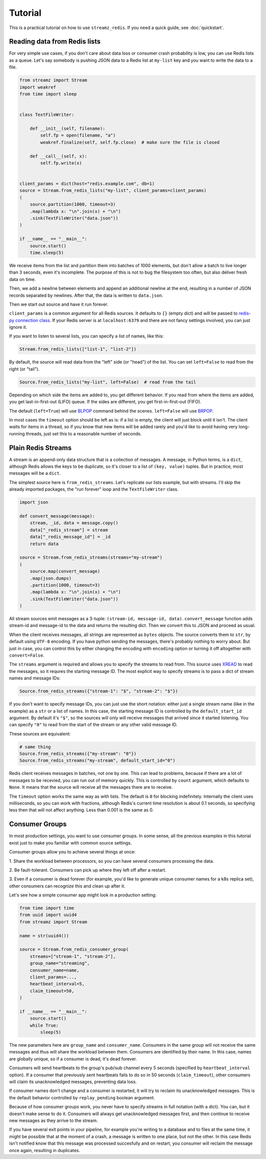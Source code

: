 Tutorial
========

This is a practical tutorial on how to use ``streamz_redis``. If you need a quick guide,
see :doc:`quickstart`.

Reading data from Redis lists
-----------------------------

For very simple use cases, if you don't care about data loss or consumer crash
probability is low, you can use Redis lists as a queue. Let's say somebody is pushing
JSON data to a Redis list at ``my-list`` key and you want to write the data to a file.

.. code-block:: python

    from streamz import Stream
    import weakref
    from time import sleep


    class TextFileWriter:

        def __init__(self, filename):
            self.fp = open(filename, "a")
            weakref.finalize(self, self.fp.close)  # make sure the file is closed

        def __call__(self, x):
            self.fp.write(x)


    client_params = dict(host="redis.example.com", db=1)
    source = Stream.from_redis_lists("my-list", client_params=client_params)
    (
        source.partition(1000, timeout=3)
        .map(lambda x: "\n".join(x) + "\n")
        .sink(TextFileWriter("data.json"))
    )

    if __name__ == "__main__":
        source.start()
        time.sleep(5)

We receive items from the list and partition them into batches of 1000 elements, but
don't allow a batch to live longer than 3 seconds, even it's incomplete. The purpose of
this is not to bug the filesystem too often, but also deliver fresh data on time.

Then, we add a newline between elements and append an additional newline at the end,
resulting in a number of JSON records separated by newlines. After that, the data is
written to ``data.json``.

Then we start out source and have it run forever.

``client_params`` is a common argument for all Redis sources. It defaults to ``{}``
(empty dict) and will be passed to `redis-py connection class`_. If your Redis server is
at ``localhost:6379`` and there are not fancy settings involved, you can just ignore it.

If you want to listen to several lists, you can specify a list of names, like this:

.. code-block:: python

    Stream.from_redis_lists(["list-1", "list-2"])

By default, the source will read data from the "left" side (or "head") of the list. You
can set ``left=False`` to read from the right (or "tail").

.. code-block:: python

    Source.from_redis_lists("my-list", left=False)  # read from the tail

Depending on which side the items are added to, you get different behavior. If you read
from where the items are added, you get last-in-first-out (LIFO) queue. If the sides are
different, you get first-in-first-out (FIFO).

The default (``left=True``) will use `BLPOP`_ command behind the scenes. ``left=False``
will use `BRPOP`_.

In most cases the ``timeout`` option should be left as is: if a list is empty, the
client will just block until it isn't. The client waits for items in a thread, so if you
know that new items will be added rarely and you'd like to avoid having very
long-running threads, just set this to a reasonable number of seconds.

Plain Redis Streams
-------------------

A stream is an append-only data structure that is a collection of messages. A message,
in Python terms, is a ``dict``, although Redis allows the keys to be duplicate, so it's
closer to a list of ``(key, value)`` tuples. But in practice, most messages will be a
``dict``.

The simplest source here is ``from_redis_streams``. Let's replicate our lists example,
but with streams. I'll skip the already imported packages, the "run forever" loop and
the ``TextFileWriter`` class.

.. code-block:: python

    import json

    def convert_message(message):
        stream, _id, data = message.copy()
        data["_redis_stream"] = stream
        data["_redis_message_id"] = _id
        return data

    source = Stream.from_redis_streams(streams="my-stream")
    (
        source.map(convert_message)
        .map(json.dumps)
        .partition(1000, timeout=3)
        .map(lambda x: "\n".join(x) + "\n")
        .sink(TextFileWriter("data.json"))
    )

All stream sources emit messages as a 3-tuple: ``(stream-id, message-id, data)``.
``convert_message`` function adds stream-id and message-id to the data and returns the
resulting dict. Then we convert this to JSON and proceed as usual.

When the client receives messages, all strings are represented as ``bytes`` objects. The
source converts them to ``str``, by default using ``UTF-8`` encoding. If you have python
sending the messages, there's probably nothing to worry about. But just in case, you can
control this by either changing the encoding with ``encoding`` option or turning it off
altogether with ``convert=False``.

The ``streams`` argument is required and allows you to specify the streams to read from.
This source uses `XREAD`_ to read the messages, so it requres the starting message ID.
The most explicit way to specify streams is to pass a dict of stream names and message
IDs:

.. code-block:: python

    Source.from_redis_streams({"stream-1": "$", "stream-2": "$"})

If you don't want to specify message IDs, you can just use the short notation: either
just a single stream name (like in the example) as a ``str`` or a list of names. In this
case, the starting message ID is controlled by the ``default_start_id`` argument. By
default it's ``"$"``, so the sources will only will receive messages that arrived since
it started listening. You can specify ``"0"`` to read from the start of the stream or
any other valid message ID.

These sources are equivalent:

.. code-block:: python

    # same thing
    Source.from_redis_streams({"my-stream": "0"})
    Source.from_redis_streams("my-stream", default_start_id="0")

Redis client receives messages in batches, not one by one. This can lead to problems,
because if there are a lot of messages to be recevied, you can run out of memory
quickly. This is controlled by ``count`` argument, which defaults to ``None``. It means
that the source will receive all the messages there are to receive.

The ``timeout`` option works the same way as with lists. The default is ``0`` for
blocking indefinitely. Internally the client uses milliseconds, so you can work with
fractions, although Redis's current time resolution is about 0.1 seconds, so specifying
less then that will not affect anything. Less than 0.001 is the same as 0.

Consumer Groups
---------------

In most production settings, you want to use consumer groups. In some sense, all the
previous examples in this tutorial exist just to make you familiar with common source
settings.

Consumer groups allow you to achieve several things at once:

1. Share the workload between processors, so you can have several consumers processing
the data.

2. Be fault-tolerant. Consumers can pick up where they left off after a
restart.

3. Even if a consumer is dead forever (for example, you'd like to generate unique
consumer names for a k8s replica set), other consumers can recognize this and clean up
after it.

Let's see how a simple consumer app might look in a production setting:

.. code-block:: python

    from time import time
    from uuid import uuid4
    from streamz import Stream

    name = str(uuid4())

    source = Stream.from_redis_consumer_group(
        streams=["stream-1", "stream-2"],
        group_name="streaming",
        consumer_name=name,
        client_params=...,
        heartbeat_interval=5,
        claim_timeout=50,
    )

    if __name__ == "__main__":
        source.start()
        while True:
            sleep(5)

The new parameters here are ``group_name`` and ``consumer_name``. Consumers in the same
group will not receive the same messages and thus will share the workload between them.
Consumers are identified by their name. In this case, names are globally unique, so if a
consumer is dead, it's dead forever.

Consumers will send heartbeats to the group's pub/sub channel every 5 seconds (specified
by ``heartbeat_interval`` option). If a consumer that previously sent heartbeats fails
to do so in 50 seconds (``claim_timeout``), other consumers will claim its
unacknowledged messages, preventing data loss.

If consumer names don't change and a consumer is restarted, it will try to reclaim its
unacknowledged messages. This is the default behavior controlled by ``replay_pending``
boolean argument.

Because of how consumer groups work, you never have to specify streams in full notation
(with a dict). You can, but it doesn't make sense to do it. Consumers will always get
unacknowledged messages first, and then continue to receive new messages as they arrive
to the stream.

If you have several exit points in your pipeline, for example you're writing to a
database and to files at the same time, it might be possible that at the moment of a
crash, a message is written to one place, but not the other. In this case Redis isn't
notified know that this message was processed succesfully and on restart, you consumer
will reclaim the message once again, resulting in duplicates.


.. _BLPOP: https://redis.io/commands/blpop
.. _BRPOP: https://redis.io/commands/brpop
.. _XREAD: https://redis.io/commands/xread
.. _redis-py connection class:
    https://redis-py.readthedocs.io/en/stable/#redis.Connection
